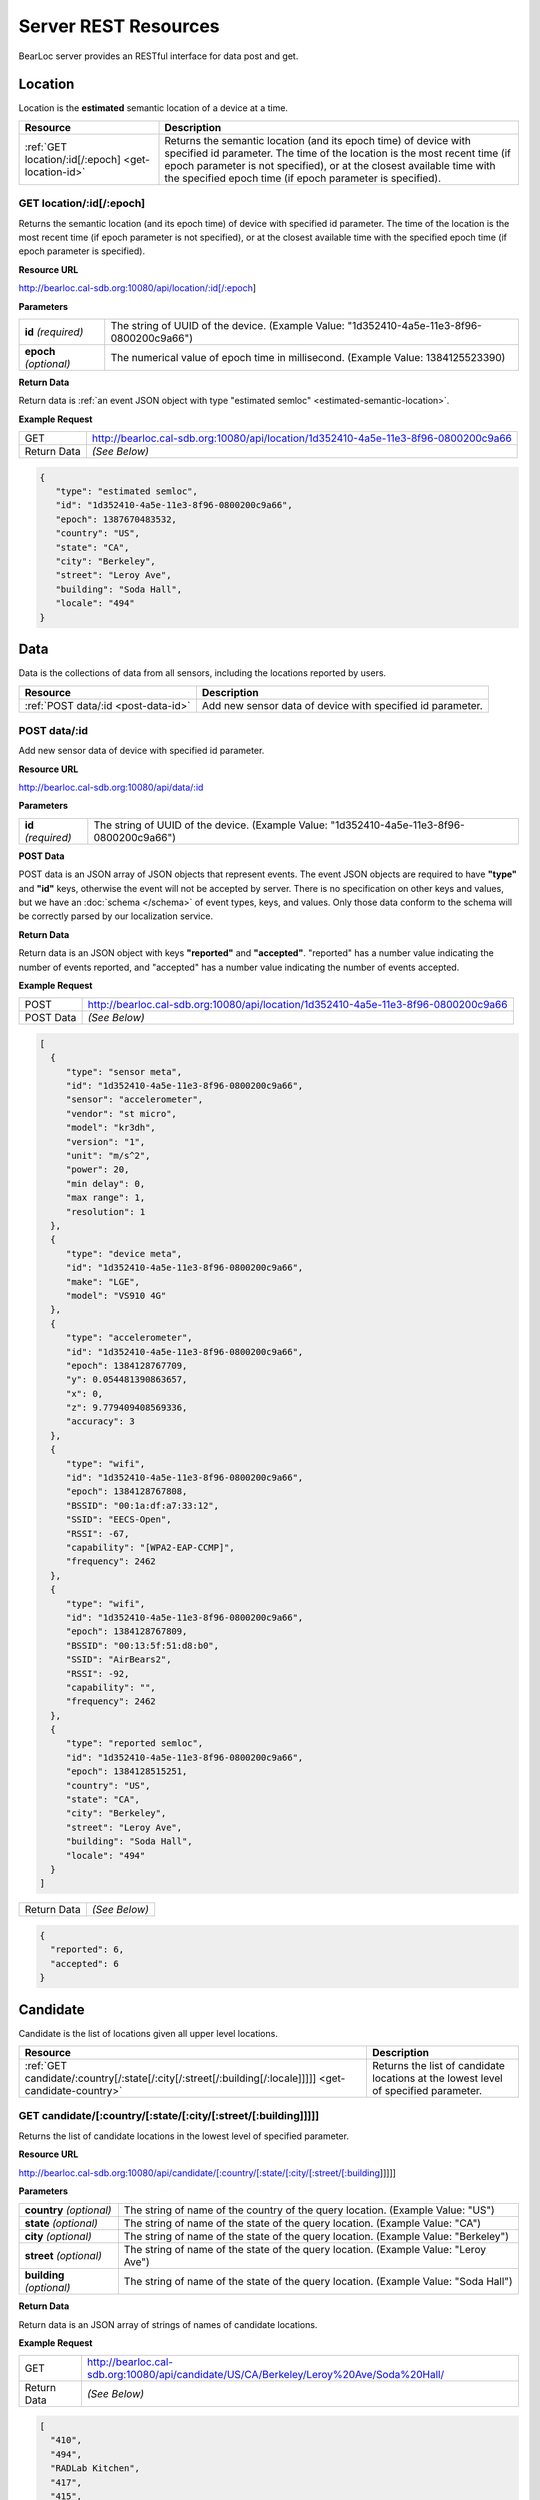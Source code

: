 Server REST Resources
========================

BearLoc server provides an RESTful interface for data post and get. 


Location
--------

Location is the **estimated** semantic location of a device at a time. 

========================================================= ====================================================================================================
Resource                                                  Description
========================================================= ====================================================================================================
:ref:`GET location/:id[/:epoch] <get-location-id>`        Returns the semantic location (and its epoch time) of device with specified id parameter. The time of the location is the most recent time (if epoch parameter is not specified), or at the closest available time with the specified epoch time (if epoch parameter is specified).
========================================================= ====================================================================================================


.. _get-location-id:

GET location/:id[/:epoch]
^^^^^^^^^^^^^^^^^^^^^^^^^

Returns the semantic location (and its epoch time) of device with specified id parameter. The time of the location is the most recent time (if epoch parameter is not specified), or at the closest available time with the specified epoch time (if epoch parameter is specified).


**Resource URL**

http://bearloc.cal-sdb.org:10080/api/location/:id[/:epoch]


**Parameters**

========================== ====================================================================================================
**id** *(required)*        The string of UUID of the device. (Example Value: "1d352410-4a5e-11e3-8f96-0800200c9a66")
**epoch** *(optional)*     The numerical value of epoch time in millisecond. (Example Value: 1384125523390)
========================== ====================================================================================================


**Return Data**

Return data is :ref:`an event JSON object with type "estimated semloc" <estimated-semantic-location>`.


**Example Request**

========================== ====================================================================================================
GET                        http://bearloc.cal-sdb.org:10080/api/location/1d352410-4a5e-11e3-8f96-0800200c9a66
Return Data                *(See Below)*
========================== ====================================================================================================

.. code-block:: json

   {
      "type": "estimated semloc",
      "id": "1d352410-4a5e-11e3-8f96-0800200c9a66",
      "epoch": 1387670483532,
      "country": "US",
      "state": "CA",
      "city": "Berkeley",
      "street": "Leroy Ave",
      "building": "Soda Hall",
      "locale": "494"
   }


Data
----

Data is the collections of data from all sensors, including the locations reported by users.

========================================================= ====================================================================================================
Resource                                                  Description
========================================================= ====================================================================================================
:ref:`POST data/:id <post-data-id>`                       Add new sensor data of device with specified id parameter.
========================================================= ====================================================================================================


.. _post-data-id:

POST data/:id
^^^^^^^^^^^^^

Add new sensor data of device with specified id parameter.


**Resource URL**

http://bearloc.cal-sdb.org:10080/api/data/:id


**Parameters**

========================== ====================================================================================================
**id** *(required)*        The string of UUID of the device. (Example Value: "1d352410-4a5e-11e3-8f96-0800200c9a66")
========================== ====================================================================================================


**POST Data**

POST data is an JSON array of JSON objects that represent events. The event JSON objects are required to have **"type"** and **"id"** keys, otherwise the event will not be accepted by server. There is no specification on other keys and values, but we have an :doc:`schema </schema>` of event types, keys, and values. Only those data conform to the schema will be correctly parsed by our localization service.


**Return Data**

Return data is an JSON object with keys **"reported"** and **"accepted"**. "reported" has a number value indicating the number of events reported, and "accepted" has a number value indicating the number of events accepted.


**Example Request**

========================== ====================================================================================================
POST                       http://bearloc.cal-sdb.org:10080/api/location/1d352410-4a5e-11e3-8f96-0800200c9a66
POST Data                  *(See Below)*
========================== ====================================================================================================

.. code-block:: json
 
   [
     {
        "type": "sensor meta",
        "id": "1d352410-4a5e-11e3-8f96-0800200c9a66",
        "sensor": "accelerometer",
        "vendor": "st micro",
        "model": "kr3dh",
        "version": "1",
        "unit": "m/s^2",
        "power": 20,
        "min delay": 0,
        "max range": 1,
        "resolution": 1
     },
     {
        "type": "device meta",
        "id": "1d352410-4a5e-11e3-8f96-0800200c9a66",
        "make": "LGE",
        "model": "VS910 4G"
     },
     {
        "type": "accelerometer",
        "id": "1d352410-4a5e-11e3-8f96-0800200c9a66",
        "epoch": 1384128767709,
        "y": 0.054481390863657,
        "x": 0,
        "z": 9.779409408569336,
        "accuracy": 3
     },
     {
        "type": "wifi",
        "id": "1d352410-4a5e-11e3-8f96-0800200c9a66",
        "epoch": 1384128767808,
        "BSSID": "00:1a:df:a7:33:12",
        "SSID": "EECS-Open",
        "RSSI": -67,
        "capability": "[WPA2-EAP-CCMP]",
        "frequency": 2462
     },
     {
        "type": "wifi",
        "id": "1d352410-4a5e-11e3-8f96-0800200c9a66",
        "epoch": 1384128767809,
        "BSSID": "00:13:5f:51:d8:b0",
        "SSID": "AirBears2",
        "RSSI": -92,
        "capability": "",
        "frequency": 2462
     },
     {
        "type": "reported semloc",
        "id": "1d352410-4a5e-11e3-8f96-0800200c9a66",
        "epoch": 1384128515251,
        "country": "US",
        "state": "CA",
        "city": "Berkeley",
        "street": "Leroy Ave",
        "building": "Soda Hall",
        "locale": "494"
     }
   ]

========================== ====================================================================================================
Return Data                *(See Below)*
========================== ====================================================================================================

.. code-block:: json


  {
    "reported": 6,
    "accepted": 6
  }



Candidate
---------

Candidate is the list of locations given all upper level locations.

======================================================================================================= ====================================================================================================
Resource                                                                                                Description
======================================================================================================= ====================================================================================================
:ref:`GET candidate/:country[/:state[/:city[/:street[/:building[/:locale]]]]] <get-candidate-country>`  Returns the list of candidate locations at the lowest level of specified parameter.
======================================================================================================= ====================================================================================================


.. _get-candidate-country:

GET candidate/[:country/[:state/[:city/[:street/[:building]]]]]
^^^^^^^^^^^^^^^^^^^^^^^^^^^^^^^^^^^^^^^^^^^^^^^^^^^^^^^^^^^^^^^^^^^^^^^

Returns the list of candidate locations in the lowest level of specified parameter.


**Resource URL**

http://bearloc.cal-sdb.org:10080/api/candidate/[:country/[:state/[:city/[:street/[:building]]]]]


**Parameters**

=============================== ===================================================================================================================================
**country** *(optional)*        The string of name of the country of the query location. (Example Value: "US")
**state** *(optional)*          The string of name of the state of the query location. (Example Value: "CA")
**city** *(optional)*           The string of name of the state of the query location. (Example Value: "Berkeley")
**street** *(optional)*         The string of name of the state of the query location. (Example Value: "Leroy Ave")
**building** *(optional)*       The string of name of the state of the query location. (Example Value: "Soda Hall")
=============================== ===================================================================================================================================


**Return Data**

Return data is an JSON array of strings of names of candidate locations.


**Example Request**

========================== ===================================================================================================================================
GET                        http://bearloc.cal-sdb.org:10080/api/candidate/US/CA/Berkeley/Leroy%20Ave/Soda%20Hall/
Return Data                *(See Below)*
========================== ===================================================================================================================================

.. code-block:: json
 
  [
    "410",
    "494",
    "RADLab Kitchen",
    "417",
    "415",
    "Wozniak Lounge"
  ]


**Example Request**

========================== ===================================================================================================================================
GET                        http://bearloc.cal-sdb.org:10080/api/candidate/US/CA/Berkeley
Return Data                *(See Below)*
========================== ===================================================================================================================================

.. code-block:: json
 
  [
    "Berkeley",
    "San Francisco",
    "Mountain View"
  ]
